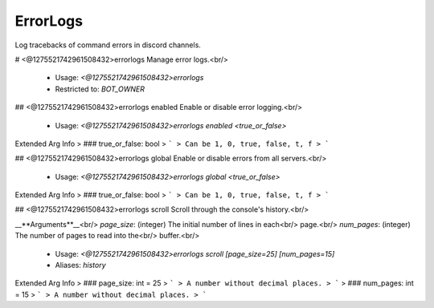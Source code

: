 ErrorLogs
=========

Log tracebacks of command errors in discord channels.

# <@1275521742961508432>errorlogs
Manage error logs.<br/>
 - Usage: `<@1275521742961508432>errorlogs`
 - Restricted to: `BOT_OWNER`


## <@1275521742961508432>errorlogs enabled
Enable or disable error logging.<br/>
 - Usage: `<@1275521742961508432>errorlogs enabled <true_or_false>`
Extended Arg Info
> ### true_or_false: bool
> ```
> Can be 1, 0, true, false, t, f
> ```


## <@1275521742961508432>errorlogs global
Enable or disable errors from all servers.<br/>
 - Usage: `<@1275521742961508432>errorlogs global <true_or_false>`
Extended Arg Info
> ### true_or_false: bool
> ```
> Can be 1, 0, true, false, t, f
> ```


## <@1275521742961508432>errorlogs scroll
Scroll through the console's history.<br/>

__**Arguments**__<br/>
`page_size`: (integer) The initial number of lines in each<br/>
page.<br/>
`num_pages`: (integer) The number of pages to read into the<br/>
buffer.<br/>
 - Usage: `<@1275521742961508432>errorlogs scroll [page_size=25] [num_pages=15]`
 - Aliases: `history`
Extended Arg Info
> ### page_size: int = 25
> ```
> A number without decimal places.
> ```
> ### num_pages: int = 15
> ```
> A number without decimal places.
> ```


